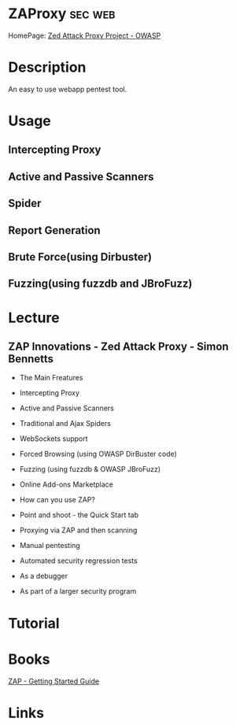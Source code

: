 #+TAGS: sec web


* ZAProxy							    :sec:web:
HomePage: [[https://www.owasp.org/index.php/OWASP_Zed_Attack_Proxy_Project][Zed Attack Proxy Project - OWASP]]
* Description
An easy to use webapp pentest tool.
* Usage
** Intercepting Proxy
** Active and Passive Scanners
** Spider
** Report Generation
** Brute Force(using Dirbuster)
** Fuzzing(using fuzzdb and JBroFuzz)
* Lecture
** ZAP Innovations - Zed Attack Proxy - Simon Bennetts
+ The Main Freatures
- Intercepting Proxy
- Active and Passive Scanners
- Traditional and Ajax Spiders
- WebSockets support
- Forced Browsing (using OWASP DirBuster code)
- Fuzzing (using fuzzdb & OWASP JBroFuzz)
- Online Add-ons Marketplace
  
+ How can you use ZAP?
- Point and shoot - the Quick Start tab
- Proxying via ZAP and then scanning
- Manual pentesting
- Automated security regression tests
- As a debugger
- As part of a larger security program
 
* Tutorial
* Books
[[file://home/crito/Documents/Security/Tools/ZAP_Getting_Started.pdf][ZAP - Getting Started Guide]]
* Links
